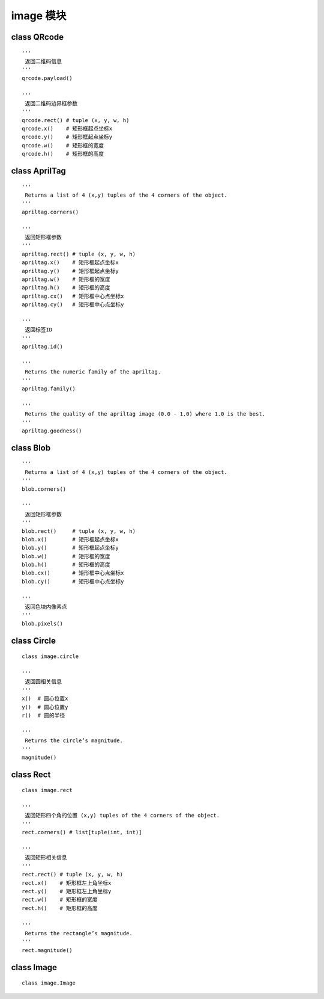 image 模块
====================================================== 
 

class QRcode
++++++++++++++++++++++++++++++++++++++++++++++++++++++

::

    '''
     返回二维码信息
    '''
    qrcode.payload()

    '''
     返回二维码边界框参数
    '''
    qrcode.rect() # tuple (x, y, w, h)
    qrcode.x()    # 矩形框起点坐标x
    qrcode.y()    # 矩形框起点坐标y
    qrcode.w()    # 矩形框的宽度
    qrcode.h()    # 矩形框的高度


class AprilTag
++++++++++++++++++++++++++++++++++++++++++++++++++++++

::

    '''
     Returns a list of 4 (x,y) tuples of the 4 corners of the object.
    '''
    apriltag.corners()

    '''
     返回矩形框参数
    '''
    apriltag.rect() # tuple (x, y, w, h)
    apriltag.x()    # 矩形框起点坐标x
    apriltag.y()    # 矩形框起点坐标y
    apriltag.w()    # 矩形框的宽度
    apriltag.h()    # 矩形框的高度
    apriltag.cx()   # 矩形框中心点坐标x
    apriltag.cy()   # 矩形框中心点坐标y

    '''
     返回标签ID
    '''
    apriltag.id()

    '''
     Returns the numeric family of the apriltag.
    '''
    apriltag.family()

    '''
     Returns the quality of the apriltag image (0.0 - 1.0) where 1.0 is the best.
    '''
    apriltag.goodness()


class Blob
++++++++++++++++++++++++++++++++++++++++++++++++++++++

::

    '''
     Returns a list of 4 (x,y) tuples of the 4 corners of the object.
    '''
    blob.corners()

    '''
     返回矩形框参数
    '''
    blob.rect()     # tuple (x, y, w, h)
    blob.x()        # 矩形框起点坐标x
    blob.y()        # 矩形框起点坐标y
    blob.w()        # 矩形框的宽度
    blob.h()        # 矩形框的高度
    blob.cx()       # 矩形框中心点坐标x
    blob.cy()       # 矩形框中心点坐标y

    '''
     返回色块内像素点
    '''
    blob.pixels()

class Circle
++++++++++++++++++++++++++++++++++++++++++++++++++++++

::

    class image.circle

    '''
     返回圆相关信息
    '''
    x()  # 圆心位置x
    y()  # 圆心位置y
    r()  # 圆的半径

    '''
     Returns the circle’s magnitude.
    '''
    magnitude()


class Rect
++++++++++++++++++++++++++++++++++++++++++++++++++++++

::

    class image.rect

    '''
     返回矩形四个角的位置 (x,y) tuples of the 4 corners of the object.
    '''
    rect.corners() # list[tuple(int, int)]

    '''
     返回矩形相关信息
    '''
    rect.rect() # tuple (x, y, w, h)
    rect.x()    # 矩形框左上角坐标x
    rect.y()    # 矩形框左上角坐标y
    rect.w()    # 矩形框的宽度
    rect.h()    # 矩形框的高度

    '''
     Returns the rectangle’s magnitude.
    '''
    rect.magnitude()


class Image
++++++++++++++++++++++++++++++++++++++++++++++++++++++

::

    class image.Image